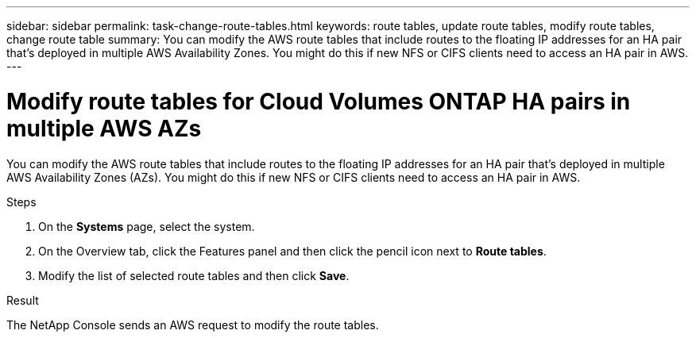 ---
sidebar: sidebar
permalink: task-change-route-tables.html
keywords: route tables, update route tables, modify route tables, change route table
summary: You can modify the AWS route tables that include routes to the floating IP addresses for an HA pair that's deployed in multiple AWS Availability Zones. You might do this if new NFS or CIFS clients need to access an HA pair in AWS.
---

= Modify route tables for Cloud Volumes ONTAP HA pairs in multiple AWS AZs
:hardbreaks:
:nofooter:
:icons: font
:linkattrs:
:imagesdir: ./media/

[.lead]
You can modify the AWS route tables that include routes to the floating IP addresses for an HA pair that's deployed in multiple AWS Availability Zones (AZs). You might do this if new NFS or CIFS clients need to access an HA pair in AWS.

.Steps

. On the *Systems* page, select the system.

. On the Overview tab, click the Features panel and then click the pencil icon next to *Route tables*. 
. Modify the list of selected route tables and then click *Save*.

.Result

The NetApp Console sends an AWS request to modify the route tables.
